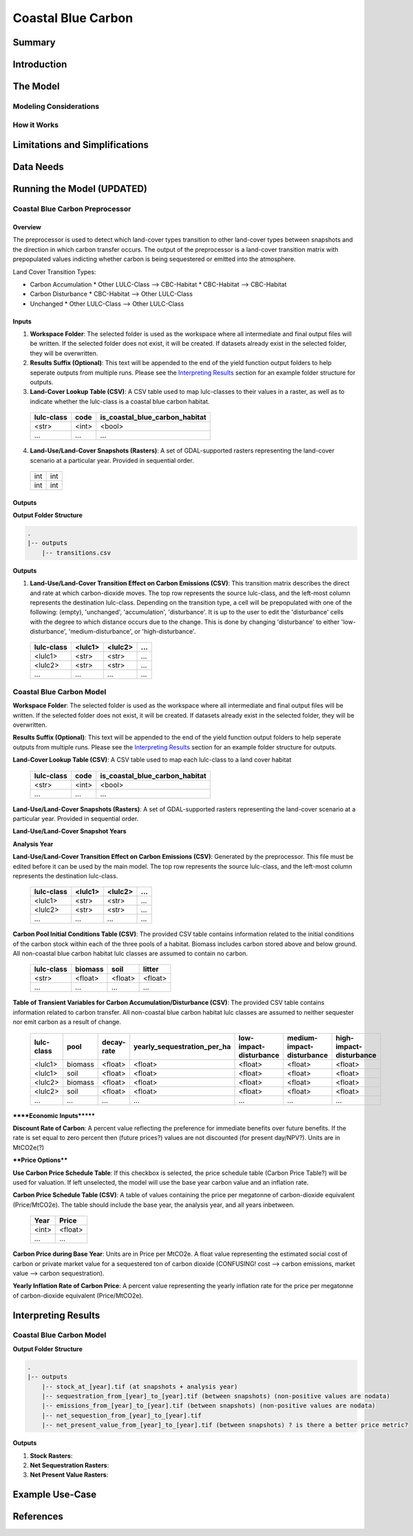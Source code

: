 .. _coastal-blue-carbon:

*******************
Coastal Blue Carbon
*******************

Summary
=======


Introduction
============


The Model
=========

Modeling Considerations
-----------------------


How it Works
------------


Limitations and Simplifications
===============================


Data Needs
==========


Running the Model (UPDATED)
===========================

Coastal Blue Carbon Preprocessor
--------------------------------

Overview
~~~~~~~~

The preprocessor is used to detect which land-cover types transition to other land-cover types between snapshots and the direction in which carbon transfer occurs.  The output of the preprocessor is a land-cover transition matrix with prepopulated values indicting whether carbon is being sequestered or emitted into the atmosphere.

Land Cover Transition Types:

* Carbon Accumulation
  * Other LULC-Class --> CBC-Habitat
  * CBC-Habitat --> CBC-Habitat
* Carbon Disturbance
  * CBC-Habitat --> Other LULC-Class
* Unchanged
  * Other LULC-Class --> Other LULC-Class

Inputs
~~~~~~

1. **Workspace Folder**:  The selected folder is used as the workspace where all intermediate and final output files will be written.  If the selected folder does not exist, it will be created.  If datasets already exist in the selected folder, they will be overwritten.

2. **Results Suffix (Optional)**:  This text will be appended to the end of the yield function output folders to help seperate outputs from multiple runs.  Please see the `Interpreting Results`_ section for an example folder structure for outputs.

3. **Land-Cover Lookup Table (CSV)**:  A CSV table used to map lulc-classes to their values in a raster, as well as to indicate whether the lulc-class is a coastal blue carbon habitat.

 ==========  =====  ==============================
 lulc-class  code   is_coastal_blue_carbon_habitat
 ==========  =====  ==============================
 <str>       <int>  <bool>
 ...         ...    ...
 ==========  =====  ==============================

4. **Land-Use/Land-Cover Snapshots (Rasters)**:  A set of GDAL-supported rasters representing the land-cover scenario at a particular year.  Provided in sequential order.

  +---+---+
  |int|int|
  +---+---+
  |int|int|
  +---+---+


Outputs
~~~~~~~

**Output Folder Structure**

.. code::

  .
  |-- outputs
      |-- transitions.csv

**Outputs**

1. **Land-Use/Land-Cover Transition Effect on Carbon Emissions (CSV)**: This transition matrix describes the direct and rate at which carbon-dioxide moves. The top row represents the source lulc-class, and the left-most column represents the destination lulc-class. Depending on the transition type, a cell will be prepopulated with one of the following: (empty), 'unchanged', 'accumulation', 'disturbance'. It is up to the user to edit the 'disturbance' cells with the degree to which distance occurs due to the change.  This is done by changing 'disturbance' to either 'low-disturbance', 'medium-disturbance', or 'high-disturbance'.

 ==========  =======  =======  ===
 lulc-class  <lulc1>  <lulc2>  ...
 ==========  =======  =======  ===
 <lulc1>     <str>    <str>    ...
 <lulc2>     <str>    <str>    ...
 ...         ...      ...      ...
 ==========  =======  =======  ===


Coastal Blue Carbon Model
-------------------------

**Workspace Folder**:  The selected folder is used as the workspace where all intermediate and final output files will be written.  If the selected folder does not exist, it will be created.  If datasets already exist in the selected folder, they will be overwritten.

**Results Suffix (Optional)**:  This text will be appended to the end of the yield function output folders to help seperate outputs from multiple runs.  Please see the `Interpreting Results`_ section for an example folder structure for outputs.

**Land-Cover Lookup Table (CSV)**:  A CSV table used to map each lulc-class to a land cover habitat 

 ==========  =====  ==============================
 lulc-class  code   is_coastal_blue_carbon_habitat
 ==========  =====  ==============================
 <str>       <int>  <bool>
 ...         ...    ...
 ==========  =====  ==============================

**Land-Use/Land-Cover Snapshots (Rasters)**:  A set of GDAL-supported rasters representing the land-cover scenario at a particular year.  Provided in sequential order.

**Land-Use/Land-Cover Snapshot Years**

**Analysis Year**

**Land-Use/Land-Cover Transition Effect on Carbon Emissions (CSV)**: Generated by the preprocessor.  This file must be edited before it can be used by the main model.  The top row represents the source lulc-class, and the left-most column represents the destination lulc-class.

 ==========  =======  =======  ===
 lulc-class  <lulc1>  <lulc2>  ...
 ==========  =======  =======  ===
 <lulc1>     <str>    <str>    ...
 <lulc2>     <str>    <str>    ...
 ...         ...      ...      ...
 ==========  =======  =======  ===

**Carbon Pool Initial Conditions Table (CSV)**: The provided CSV table contains information related to the initial conditions of the carbon stock within each of the three pools of a habitat. Biomass includes carbon stored above and below ground.  All non-coastal blue carbon habitat lulc classes are assumed to contain no carbon.

 ==========  =======  =======  =======
 lulc-class  biomass  soil     litter
 ==========  =======  =======  =======
 <str>       <float>  <float>  <float>
 ...         ...      ...      ...
 ==========  =======  =======  =======

**Table of Transient Variables for Carbon Accumulation/Disturbance (CSV)**: The provided CSV table contains information related to carbon transfer.  All non-coastal blue carbon habitat lulc classes are assumed to neither sequester nor emit carbon as a result of change.

 ==========  =======  ==========  ===========================  ======================  =========================  =======================
 lulc-class  pool     decay-rate  yearly_sequestration_per_ha  low-impact-disturbance  medium-impact-disturbance  high-impact-disturbance
 ==========  =======  ==========  ===========================  ======================  =========================  =======================
 <lulc1>     biomass  <float>     <float>                      <float>                 <float>                    <float>
 <lulc1>     soil     <float>     <float>                      <float>                 <float>                    <float>
 <lulc2>     biomass  <float>     <float>                      <float>                 <float>                    <float>
 <lulc2>     soil     <float>     <float>                      <float>                 <float>                    <float>
 ...         ...      ...         ...                          ...                     ...                        ...
 ==========  =======  ==========  ===========================  ======================  =========================  =======================


******Economic Inputs*******

**Discount Rate of Carbon**: A percent value reflecting the preference for immediate benefits over future benefits. If the rate is set equal to zero percent then (future prices?) values are not discounted (for present day/NPV?).  Units are in MtCO2e(?)

****Price Options****

**Use Carbon Price Schedule Table**: If this checkbox is selected, the price schedule table (Carbon Price Table?) will be used for valuation. If left unselected, the model will use the base year carbon value and an inflation rate.

**Carbon Price Schedule Table (CSV)**: A table of values containing the price per megatonne of carbon-dioxide equivalent (Price/MtCO2e).  The table should include the base year, the analysis year, and all years inbetween.

 =====  =======
 Year   Price
 =====  =======
 <int>  <float>
 ...    ...
 =====  =======

**Carbon Price during Base Year**: Units are in Price per MtCO2e.  A float value representing the estimated social cost of carbon or private market value for a sequestered ton of carbon dioxide (CONFUSING!  cost --> carbon emissions,  market value --> carbon sequestration).

**Yearly Inflation Rate of Carbon Price**: A percent value representing the yearly inflation rate for the price per megatonne of carbon-dioxide equivalent (Price/MtCO2e).




Interpreting Results
====================

Coastal Blue Carbon Model
-------------------------

**Output Folder Structure**

.. code::

  .
  |-- outputs
      |-- stock_at_[year].tif (at snapshots + analysis year)
      |-- sequestration_from_[year]_to_[year].tif (between snapshots) (non-positive values are nodata)
      |-- emissions_from_[year]_to_[year].tif (between snapshots) (non-positive values are nodata)
      |-- net_sequestion_from_[year]_to_[year].tif
      |-- net_present_value_from_[year]_to_[year].tif (between snapshots) ? is there a better price metric?

**Outputs**

1. **Stock Rasters**:

2. **Net Sequestration Rasters**:

3. **Net Present Value Rasters**:




Example Use-Case
================



References
==========

